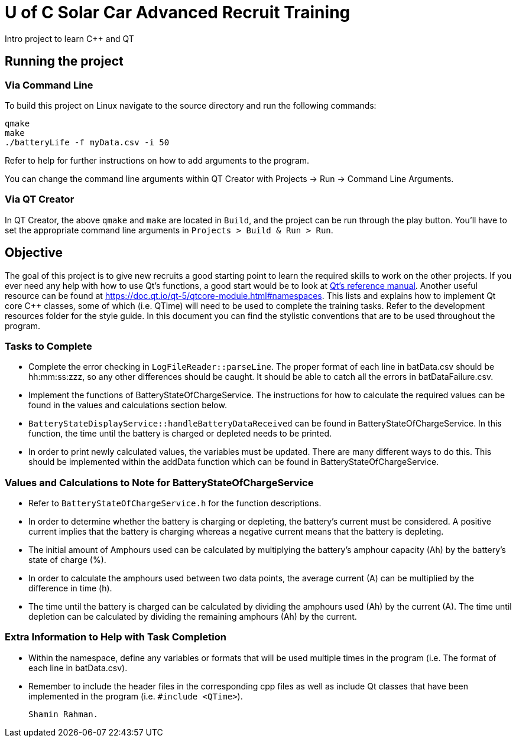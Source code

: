 = U of C Solar Car Advanced Recruit Training

Intro project to learn C++ and QT

== Running the project

=== Via Command Line

To build this project on Linux navigate to the source directory and run the following commands:

[source,bash]
----
qmake
make
./batteryLife -f myData.csv -i 50
----

Refer to help for further instructions on how to add arguments to the program.
 
You can change the command line arguments within QT Creator with Projects -> Run -> Command Line Arguments.

=== Via QT Creator

In QT Creator, the above `qmake` and `make` are located in `Build`, and the project can be run through the play button. 
You'll have to set the appropriate command line arguments in `Projects > Build & Run > Run`. 

== Objective

The goal of this project is to give new recruits a good starting point to learn the required skills to work on the other projects. 
If you ever need any help with how to use Qt's functions, a good start would be to look at http://doc.qt.io/qt-5.6/reference-overview.html[Qt's reference manual]. 
Another useful resource can be found at https://doc.qt.io/qt-5/qtcore-module.html#namespaces. 
This lists and explains how to implement Qt core C++ classes, some of which (i.e. QTime) will need to be used to complete the training tasks. 
Refer to the development resources folder for the style guide. 
In this document you can find the stylistic conventions that are to be used throughout the program.

=== Tasks to Complete

 *  Complete the error checking in `LogFileReader::parseLine`. The proper format of each line in batData.csv should be hh:mm:ss:zzz, so any other differences should be caught. 
It should be able to catch all the errors in batDataFailure.csv. 
 *  Implement the functions of BatteryStateOfChargeService. 
The instructions for how to calculate the required values can be found in the values and calculations section below.
 *  `BatteryStateDisplayService::handleBatteryDataReceived` can be found in BatteryStateOfChargeService. 
In this function, the time until the battery is charged or depleted needs to be printed.
 *  In order to print newly calculated values, the variables must be updated. 
There are many different ways to do this. 
This should be implemented within the addData function which can be found in BatteryStateOfChargeService.

=== Values and Calculations to Note for BatteryStateOfChargeService

 *  Refer to `BatteryStateOfChargeService.h` for the function descriptions.
 *  In order to determine whether the battery is charging or depleting, the battery's current must be considered. 
A positive current implies that the battery is charging whereas a negative current means that the battery is depleting. 
 *  The initial amount of Amphours used can be calculated by multiplying the battery's amphour capacity (Ah) by the battery's state of charge (%).
 *  In order to calculate the amphours used between two data points, the average current (A) can be multiplied by the difference in time (h).
 *  The time until the battery is charged can be calculated by dividing the amphours used (Ah) by the current (A). 
The time until depletion can be calculated by dividing the remaining amphours (Ah) by the current.

=== Extra Information to Help with Task Completion

 *  Within the namespace, define any variables or formats that will be used multiple times in the program (i.e. The format of each line in batData.csv).
 *  Remember to include the header files in the corresponding cpp files as well as include Qt classes that have been implemented in the program (i.e. `#include <QTime>`).
 
 Shamin Rahman.
